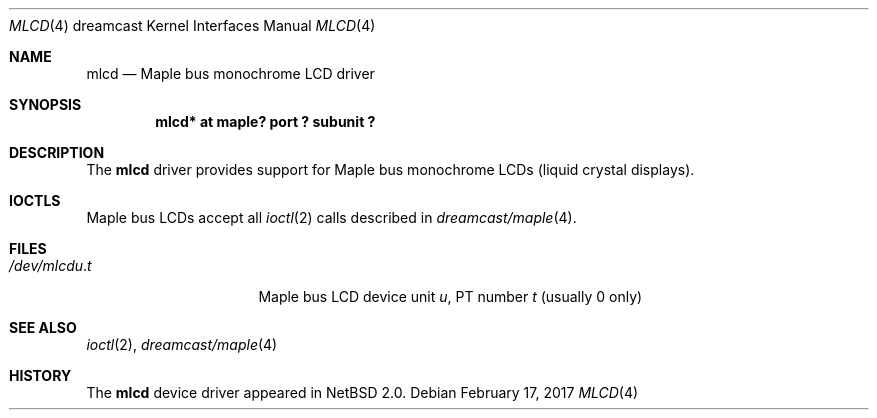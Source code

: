 .\"	$NetBSD: mlcd.4,v 1.4 2008/04/30 13:10:55 martin Exp $
.\"
.\" Copyright (c) 2002 The NetBSD Foundation, Inc.
.\" All rights reserved.
.\"
.\" This code is derived from software contributed to The NetBSD Foundation
.\" by ITOH Yasufumi.
.\"
.\" Redistribution and use in source and binary forms, with or without
.\" modification, are permitted provided that the following conditions
.\" are met:
.\" 1. Redistributions of source code must retain the above copyright
.\"    notice, this list of conditions and the following disclaimer.
.\" 2. Redistributions in binary form must reproduce the above copyright
.\"    notice, this list of conditions and the following disclaimer in the
.\"    documentation and/or other materials provided with the distribution.
.\"
.\" THIS SOFTWARE IS PROVIDED BY THE NETBSD FOUNDATION, INC. AND CONTRIBUTORS
.\" ``AS IS'' AND ANY EXPRESS OR IMPLIED WARRANTIES, INCLUDING, BUT NOT LIMITED
.\" TO, THE IMPLIED WARRANTIES OF MERCHANTABILITY AND FITNESS FOR A PARTICULAR
.\" PURPOSE ARE DISCLAIMED.  IN NO EVENT SHALL THE FOUNDATION OR CONTRIBUTORS
.\" BE LIABLE FOR ANY DIRECT, INDIRECT, INCIDENTAL, SPECIAL, EXEMPLARY, OR
.\" CONSEQUENTIAL DAMAGES (INCLUDING, BUT NOT LIMITED TO, PROCUREMENT OF
.\" SUBSTITUTE GOODS OR SERVICES; LOSS OF USE, DATA, OR PROFITS; OR BUSINESS
.\" INTERRUPTION) HOWEVER CAUSED AND ON ANY THEORY OF LIABILITY, WHETHER IN
.\" CONTRACT, STRICT LIABILITY, OR TORT (INCLUDING NEGLIGENCE OR OTHERWISE)
.\" ARISING IN ANY WAY OUT OF THE USE OF THIS SOFTWARE, EVEN IF ADVISED OF THE
.\" POSSIBILITY OF SUCH DAMAGE.
.\"
.Dd February 17, 2017
.Dt MLCD 4 dreamcast
.Os
.Sh NAME
.Nm mlcd
.Nd Maple bus monochrome LCD driver
.Sh SYNOPSIS
.Cd "mlcd* at maple? port ? subunit ?"
.Sh DESCRIPTION
The
.Nm
driver provides support for Maple bus monochrome LCDs
(liquid crystal displays).
.Sh IOCTLS
Maple bus LCDs accept all
.Xr ioctl 2
calls described in
.Xr dreamcast/maple 4 .
.Sh FILES
.Bl -tag -width /dev/mlcdX.XXX -compact
.It Pa /dev/mlcd Ns Ar u . Ns Ar t
Maple bus LCD device unit
.Ar u ,
.\" t is actually ``partition'' but confusing
PT number
.Ar t
(usually 0 only)
.El
.Sh SEE ALSO
.Xr ioctl 2 ,
.Xr dreamcast/maple 4
.Sh HISTORY
The
.Nm
device driver appeared in
.Nx 2.0 .
